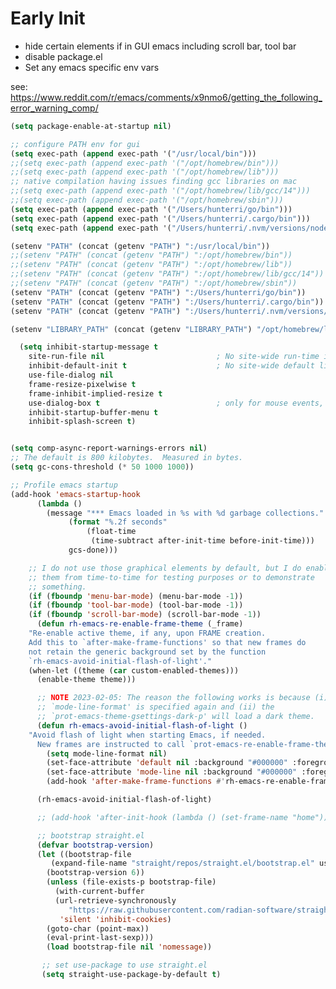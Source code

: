 * Early Init
- hide certain elements if in GUI emacs including scroll bar, tool bar
- disable package.el
- Set any emacs specific env vars

see: https://www.reddit.com/r/emacs/comments/x9nmo6/getting_the_following_error_warning_comp/

#+begin_src emacs-lisp :tangle early-init.el
    (setq package-enable-at-startup nil)

    ;; configure PATH env for gui
    (setq exec-path (append exec-path '("/usr/local/bin")))
    ;;(setq exec-path (append exec-path '("/opt/homebrew/bin")))
    ;;(setq exec-path (append exec-path '("/opt/homebrew/lib")))
    ;; native compilation having issues finding gcc libraries on mac
    ;;(setq exec-path (append exec-path '("/opt/homebrew/lib/gcc/14")))
    ;;(setq exec-path (append exec-path '("/opt/homebrew/sbin")))
    (setq exec-path (append exec-path '("/Users/hunterri/go/bin")))
    (setq exec-path (append exec-path '("/Users/hunterri/.cargo/bin")))
    (setq exec-path (append exec-path '("/Users/hunterri/.nvm/versions/node/v20.15.0/bin")))

    (setenv "PATH" (concat (getenv "PATH") ":/usr/local/bin"))
    ;;(setenv "PATH" (concat (getenv "PATH") ":/opt/homebrew/bin"))
    ;;(setenv "PATH" (concat (getenv "PATH") ":/opt/homebrew/lib"))
    ;;(setenv "PATH" (concat (getenv "PATH") ":/opt/homebrew/lib/gcc/14"))
    ;;(setenv "PATH" (concat (getenv "PATH") ":/opt/homebrew/sbin"))
    (setenv "PATH" (concat (getenv "PATH") ":/Users/hunterri/go/bin"))
    (setenv "PATH" (concat (getenv "PATH") ":/Users/hunterri/.cargo/bin"))
    (setenv "PATH" (concat (getenv "PATH") ":/Users/hunterri/.nvm/versions/node/v20.15.0/bin"))

    (setenv "LIBRARY_PATH" (concat (getenv "LIBRARY_PATH") "/opt/homebrew/lib/gcc/14/gcc/aarch64-apple-darwin23/14"))

      (setq inhibit-startup-message t
	    site-run-file nil                         ; No site-wide run-time initializations
	    inhibit-default-init t                    ; No site-wide default library
	    use-file-dialog nil
	    frame-resize-pixelwise t
	    frame-inhibit-implied-resize t
	    use-dialog-box t                          ; only for mouse events, which I seldom use
	    inhibit-startup-buffer-menu t
	    inhibit-splash-screen t)


	(setq comp-async-report-warnings-errors nil)
	;; The default is 800 kilobytes.  Measured in bytes.
	(setq gc-cons-threshold (* 50 1000 1000))

	;; Profile emacs startup
	(add-hook 'emacs-startup-hook
		  (lambda ()
		    (message "*** Emacs loaded in %s with %d garbage collections."
			     (format "%.2f seconds"
				     (float-time
				      (time-subtract after-init-time before-init-time)))
			     gcs-done)))

	    ;; I do not use those graphical elements by default, but I do enable
	    ;; them from time-to-time for testing purposes or to demonstrate
	    ;; something.
	    (if (fboundp 'menu-bar-mode) (menu-bar-mode -1))
	    (if (fboundp 'tool-bar-mode) (tool-bar-mode -1))
	    (if (fboundp 'scroll-bar-mode) (scroll-bar-mode -1))
	      (defun rh-emacs-re-enable-frame-theme (_frame)
		"Re-enable active theme, if any, upon FRAME creation.
		Add this to `after-make-frame-functions' so that new frames do
		not retain the generic background set by the function
		`rh-emacs-avoid-initial-flash-of-light'."
		(when-let ((theme (car custom-enabled-themes)))
		  (enable-theme theme)))

	      ;; NOTE 2023-02-05: The reason the following works is because (i) the
	      ;; `mode-line-format' is specified again and (ii) the
	      ;; `prot-emacs-theme-gsettings-dark-p' will load a dark theme.
	      (defun rh-emacs-avoid-initial-flash-of-light ()
		"Avoid flash of light when starting Emacs, if needed.
		  New frames are instructed to call `prot-emacs-re-enable-frame-theme'."
		    (setq mode-line-format nil)
		    (set-face-attribute 'default nil :background "#000000" :foreground "#ffffff")
		    (set-face-attribute 'mode-line nil :background "#000000" :foreground "#ffffff" :box 'unspecified)
		    (add-hook 'after-make-frame-functions #'rh-emacs-re-enable-frame-theme))

	      (rh-emacs-avoid-initial-flash-of-light)

	      ;; (add-hook 'after-init-hook (lambda () (set-frame-name "home")))

	      ;; bootstrap straight.el
	      (defvar bootstrap-version)
		  (let ((bootstrap-file
			 (expand-file-name "straight/repos/straight.el/bootstrap.el" user-emacs-directory))
			(bootstrap-version 6))
		    (unless (file-exists-p bootstrap-file)
		      (with-current-buffer
			  (url-retrieve-synchronously
			     "https://raw.githubusercontent.com/radian-software/straight.el/develop/install.el"
			   'silent 'inhibit-cookies)
			(goto-char (point-max))
			(eval-print-last-sexp)))
		    (load bootstrap-file nil 'nomessage))

	       ;; set use-package to use straight.el
	       (setq straight-use-package-by-default t)
#+end_src
